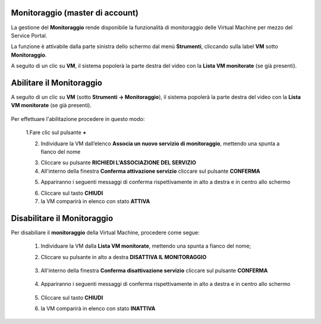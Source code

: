 
**Monitoraggio (master di account)**
************************************

La gestione del **Monitoraggio** rende disponibile la funzionalità di monitoraggio delle Virtual Machine per mezzo del
Service Portal.

La funzione è attivabile dalla parte sinistra dello schermo dal menù **Strumenti**, cliccando sulla label **VM** sotto **Monitoraggio**.

.. image:: img/11.25_Elenco_vmSX.png


A seguito di un clic su **VM**, il sistema popolerà la parte destra del video con la **Lista VM monitorate** (se già presenti).

.. image:: img/11.25_Elenco_vmDX.png



**Abilitare il Monitoraggio**
*****************************

A seguito di un clic su **VM** (sotto **Strumenti -> Monitoraggio**), il sistema popolerà la parte destra del video con la **Lista VM monitorate** (se già presenti).

       .. image:: img/11.25_ListaVM_MonintorDX.png

Per effettuare l'abilitazione procedere in questo modo:

        1.Fare clic sul pulsante **+**

        .. image:: img/Add_VM.png

        2. Individuare la VM dall’elenco **Associa un nuovo servizio di monitoraggio**, mettendo una spunta a fianco del nome

        .. image:: img/11.25_Associa_Monitor.png

        3. Cliccare su pulsante **RICHIEDI L'ASSOCIAZIONE DEL SERVIZIO**

        4. All'interno della finestra **Conferma attivazione servizio** cliccare sul pulsante **CONFERMA**

        .. image:: img/11.25_Conferma_Servizio.png

        5. Appariranno i seguenti messaggi di conferma rispettivamente in alto a destra e in centro allo schermo

        .. image:: img/11.25_DX_MonitoringOk.png

        .. image:: img/11.25_DX_MonitoringCentro.png

        6. Cliccare sul tasto **CHIUDI**

        7. la VM comparirà in elenco con stato **ATTIVA**

        .. image:: img/11.25_MonitoringOK.png

        
        

**Disabilitare il Monitoraggio**
********************************

Per disabiliare il **monitoraggio** della Virtual Machine, procedere come segue:

    1. Individuare la VM dalla **Lista VM monitorate**, mettendo una spunta a fianco del nome;

       .. image:: img/11.25_Disattiva_selezVMdx.png

    2. Cliccare su pulsante in alto a destra **DISATTIVA IL MONITORAGGIO**

        .. image:: img/Pulsante_cancella.png

    3. All'interno della finestra **Conferma disattivazione servizio** cliccare sul pulsante **CONFERMA**

        .. image:: img/11.25_Disattiva_Servizio.png

    4. Appariranno i seguenti messaggi di conferma rispettivamente in alto a destra e in centro allo schermo

        .. image:: img/11.25_DX_MonitoringNO.png

        .. image:: img/11.25_DX_MonitoringCentroNO.png

    5. Cliccare sul tasto **CHIUDI**

    6. la VM comparirà in elenco con stato **INATTIVA**

        .. image:: img/11.25_MonitoringNO.png
